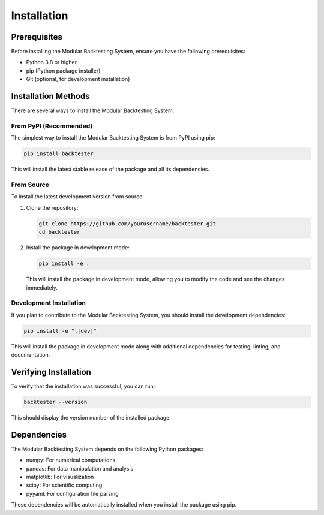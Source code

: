 Installation
============

Prerequisites
------------

Before installing the Modular Backtesting System, ensure you have the following prerequisites:

* Python 3.8 or higher
* pip (Python package installer)
* Git (optional, for development installation)

Installation Methods
------------------

There are several ways to install the Modular Backtesting System:

From PyPI (Recommended)
~~~~~~~~~~~~~~~~~~~~~

The simplest way to install the Modular Backtesting System is from PyPI using pip:

.. code-block:: bash

    pip install backtester

This will install the latest stable release of the package and all its dependencies.

From Source
~~~~~~~~~~

To install the latest development version from source:

1. Clone the repository:

   .. code-block:: bash

       git clone https://github.com/yourusername/backtester.git
       cd backtester

2. Install the package in development mode:

   .. code-block:: bash

       pip install -e .

   This will install the package in development mode, allowing you to modify the code and see the changes immediately.

Development Installation
~~~~~~~~~~~~~~~~~~~~~~

If you plan to contribute to the Modular Backtesting System, you should install the development dependencies:

.. code-block:: bash

    pip install -e ".[dev]"

This will install the package in development mode along with additional dependencies for testing, linting, and documentation.

Verifying Installation
--------------------

To verify that the installation was successful, you can run:

.. code-block:: bash

    backtester --version

This should display the version number of the installed package.

Dependencies
-----------

The Modular Backtesting System depends on the following Python packages:

* numpy: For numerical computations
* pandas: For data manipulation and analysis
* matplotlib: For visualization
* scipy: For scientific computing
* pyyaml: For configuration file parsing

These dependencies will be automatically installed when you install the package using pip. 